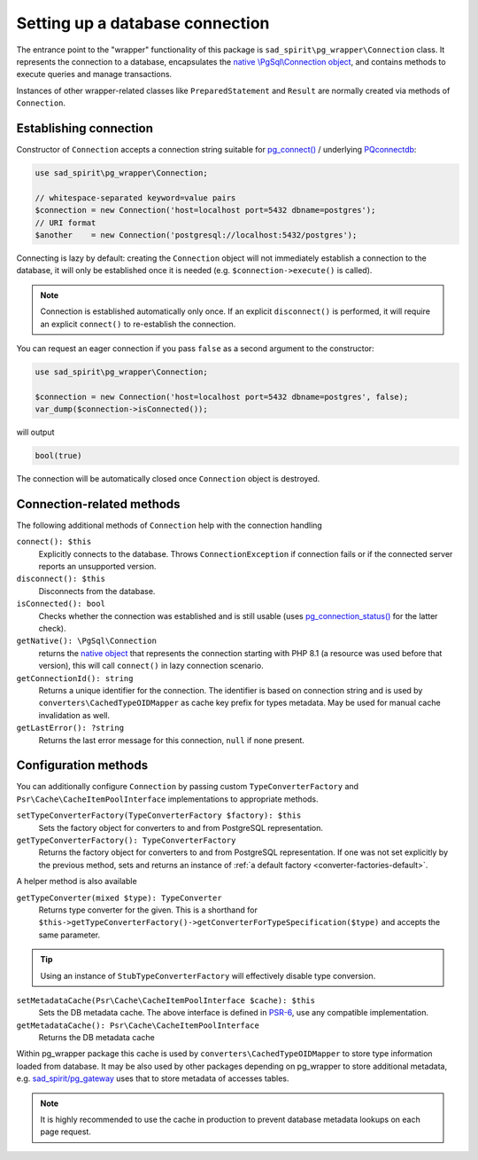 .. _connecting:

================================
Setting up a database connection
================================

The entrance point to the "wrapper" functionality of this package is ``sad_spirit\pg_wrapper\Connection`` class.
It represents the connection to a database, encapsulates the
`native \\PgSql\\Connection object <https://www.php.net/manual/en/class.pgsql-connection.php>`__,
and contains methods to execute queries and manage transactions.

Instances of other wrapper-related classes like ``PreparedStatement`` and ``Result`` are normally created via methods
of ``Connection``.

Establishing connection
=======================

Constructor of ``Connection`` accepts a connection string suitable for
`pg_connect() <https://www.php.net/manual/en/function.pg-connect.php>`__ /
underlying `PQconnectdb <https://www.postgresql.org/docs/current/libpq-connect.html#LIBPQ-PQCONNECTDB>`__:

.. code-block:: php

   use sad_spirit\pg_wrapper\Connection;

   // whitespace-separated keyword=value pairs
   $connection = new Connection('host=localhost port=5432 dbname=postgres');
   // URI format
   $another    = new Connection('postgresql://localhost:5432/postgres');

Connecting is lazy by default: creating the ``Connection`` object will not immediately establish a connection
to the database, it will only be established once it is needed (e.g. ``$connection->execute()`` is called).

.. note::
    Connection is established automatically only once. If an explicit ``disconnect()`` is performed,
    it will require an explicit ``connect()`` to re-establish the connection.

You can request an eager connection if you pass ``false`` as a second argument to the constructor:

.. code-block:: php

   use sad_spirit\pg_wrapper\Connection;

   $connection = new Connection('host=localhost port=5432 dbname=postgres', false);
   var_dump($connection->isConnected());

will output

.. code-block:: output

   bool(true)

The connection will be automatically closed once ``Connection`` object is destroyed.

Connection-related methods
==========================

The following additional methods of ``Connection`` help with the connection handling

``connect(): $this``
    Explicitly connects to the database. Throws ``ConnectionException`` if connection fails
    or if the connected server reports an unsupported version.

``disconnect(): $this``
    Disconnects from the database.

``isConnected(): bool``
    Checks whether the connection was established and is still usable (uses
    `pg_connection_status() <https://www.php.net/manual/en/function.pg-connection-status.php>`__ for the latter check).

``getNative(): \PgSql\Connection``
    returns the `native object
    <https://www.php.net/manual/en/class.pgsql-connection.php>`__ that represents the connection starting with PHP 8.1
    (a resource was used before that version), this will call ``connect()`` in lazy connection scenario.

``getConnectionId(): string``
    Returns a unique identifier for the connection. The identifier is based
    on connection string and is used by ``converters\CachedTypeOIDMapper`` as cache key prefix for types metadata.
    May be used for manual cache invalidation as well.

``getLastError(): ?string``
    Returns the last error message for this connection, ``null`` if none present.

.. _connecting-configuration:

Configuration methods
=====================

You can additionally configure ``Connection`` by passing custom ``TypeConverterFactory``
and ``Psr\Cache\CacheItemPoolInterface`` implementations to appropriate methods.

``setTypeConverterFactory(TypeConverterFactory $factory): $this``
    Sets the factory object for converters to and from PostgreSQL representation.

``getTypeConverterFactory(): TypeConverterFactory``
    Returns the factory object for converters to and from PostgreSQL representation.
    If one was not set explicitly by the previous method, sets and returns
    an instance of :ref:`a default factory <converter-factories-default>`.

A helper method is also available

``getTypeConverter(mixed $type): TypeConverter``
    Returns type converter for the given. This is a shorthand for
    ``$this->getTypeConverterFactory()->getConverterForTypeSpecification($type)``
    and accepts the same parameter.


.. tip::
    Using an instance of ``StubTypeConverterFactory`` will effectively disable type conversion.


``setMetadataCache(Psr\Cache\CacheItemPoolInterface $cache): $this``
    Sets the DB metadata cache. The above interface is defined in `PSR-6 <http://www.php-fig.org/psr/psr-6/>`__,
    use any compatible implementation.

``getMetadataCache(): Psr\Cache\CacheItemPoolInterface``
    Returns the DB metadata cache

Within pg_wrapper package this cache is used by ``converters\CachedTypeOIDMapper`` to store type information
loaded from database. It may be also used by other packages depending on pg_wrapper to store additional metadata,
e.g. `sad_spirit/pg_gateway <https://github.com/sad-spirit/pg-gateway>`__ uses that to store metadata
of accesses tables.

.. note::
    It is highly recommended to use the cache in production to prevent database metadata lookups
    on each page request.
